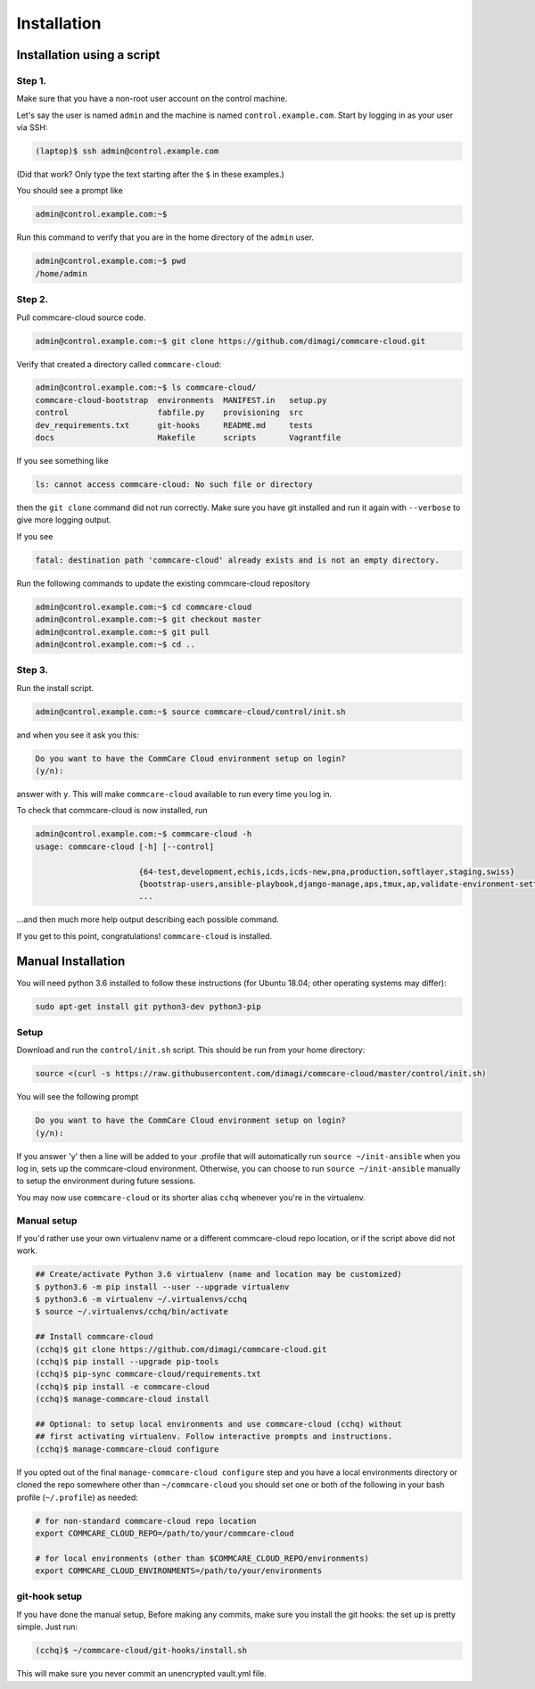 .. _cchq-installation:

Installation
============

Installation using a script
---------------------------

Step 1.
^^^^^^^

Make sure that you have a non-root user account on the control machine.

Let's say the user is named ``admin`` and the machine
is named ``control.example.com``. Start by logging in as your user via SSH:

.. code-block:: bash

   (laptop)$ ssh admin@control.example.com

(Did that work? Only type the text starting after the ``$`` in these examples.)

You should see a prompt like

.. code-block:: bash

   admin@control.example.com:~$

Run this command to verify that you are in the home directory of the ``admin`` user.

.. code-block:: bash

   admin@control.example.com:~$ pwd
   /home/admin

Step 2.
^^^^^^^

Pull commcare-cloud source code.

.. code-block:: bash

   admin@control.example.com:~$ git clone https://github.com/dimagi/commcare-cloud.git

Verify that created a directory called ``commcare-cloud``\ :

.. code-block:: bash

   admin@control.example.com:~$ ls commcare-cloud/
   commcare-cloud-bootstrap  environments  MANIFEST.in   setup.py
   control                   fabfile.py    provisioning  src
   dev_requirements.txt      git-hooks     README.md     tests
   docs                      Makefile      scripts       Vagrantfile

If you see something like

.. code-block:: bash

   ls: cannot access commcare-cloud: No such file or directory

then the ``git clone`` command did not run correctly.
Make sure you have git installed and run it again
with ``--verbose`` to give more logging output.

If you see

.. code-block:: bash

   fatal: destination path 'commcare-cloud' already exists and is not an empty directory.

Run the following commands to update the existing commcare-cloud repository

.. code-block:: bash

   admin@control.example.com:~$ cd commcare-cloud
   admin@control.example.com:~$ git checkout master
   admin@control.example.com:~$ git pull
   admin@control.example.com:~$ cd ..

Step 3.
^^^^^^^

Run the install script.

.. code-block:: bash

   admin@control.example.com:~$ source commcare-cloud/control/init.sh

and when you see it ask you this:

.. code-block:: bash

   Do you want to have the CommCare Cloud environment setup on login?
   (y/n):

answer with ``y``.
This will make ``commcare-cloud`` available to run every time you log in.

To check that commcare-cloud is now installed, run

.. code-block:: bash

   admin@control.example.com:~$ commcare-cloud -h
   usage: commcare-cloud [-h] [--control]

                         {64-test,development,echis,icds,icds-new,pna,production,softlayer,staging,swiss}
                         {bootstrap-users,ansible-playbook,django-manage,aps,tmux,ap,validate-environment-settings,deploy-stack,service,update-supervisor-confs,update-users,ping,migrate_couchdb,lookup,run-module,update-config,mosh,after-reboot,ssh,downtime,fab,update-local-known-hosts,migrate-couchdb,run-shell-command}
                         ...

...and then much more help output describing each possible command.


If you get to this point, congratulations! ``commcare-cloud`` is installed.

Manual Installation
-------------------

You will need python 3.6 installed to follow these instructions (for
Ubuntu 18.04; other operating systems may differ):

.. code-block::

   sudo apt-get install git python3-dev python3-pip

Setup
^^^^^

Download and run the ``control/init.sh`` script. This should be run from your home directory:

.. code-block::

   source <(curl -s https://raw.githubusercontent.com/dimagi/commcare-cloud/master/control/init.sh)

You will see the following prompt

.. code-block::

   Do you want to have the CommCare Cloud environment setup on login?
   (y/n):

If you answer 'y' then a line will be added to your .profile that will automatically run ``source ~/init-ansible``
when you log in, sets up the commcare-cloud environment.
Otherwise, you can choose to run ``source ~/init-ansible`` manually to setup the environment during future sessions.

You may now use ``commcare-cloud`` or its shorter alias ``cchq`` whenever you're in the virtualenv.

Manual setup
^^^^^^^^^^^^

If you'd rather use your own virtualenv name or a different commcare-cloud repo
location, or if the script above did not work.

.. code-block:: sh

   ## Create/activate Python 3.6 virtualenv (name and location may be customized)
   $ python3.6 -m pip install --user --upgrade virtualenv
   $ python3.6 -m virtualenv ~/.virtualenvs/cchq
   $ source ~/.virtualenvs/cchq/bin/activate

   ## Install commcare-cloud
   (cchq)$ git clone https://github.com/dimagi/commcare-cloud.git
   (cchq)$ pip install --upgrade pip-tools
   (cchq)$ pip-sync commcare-cloud/requirements.txt
   (cchq)$ pip install -e commcare-cloud
   (cchq)$ manage-commcare-cloud install

   ## Optional: to setup local environments and use commcare-cloud (cchq) without
   ## first activating virtualenv. Follow interactive prompts and instructions.
   (cchq)$ manage-commcare-cloud configure

If you opted out of the final ``manage-commcare-cloud configure`` step and you
have a local environments directory or cloned the repo somewhere other than
``~/commcare-cloud`` you should set one or both of the following in your bash
profile (\ ``~/.profile``\ ) as needed:

.. code-block:: sh

   # for non-standard commcare-cloud repo location
   export COMMCARE_CLOUD_REPO=/path/to/your/commcare-cloud

   # for local environments (other than $COMMCARE_CLOUD_REPO/environments)
   export COMMCARE_CLOUD_ENVIRONMENTS=/path/to/your/environments

git-hook setup
^^^^^^^^^^^^^^

If you have done the manual setup, Before making any commits, make sure you install the git hooks:
the set up is pretty simple. Just run:

.. code-block::

   (cchq)$ ~/commcare-cloud/git-hooks/install.sh

This will make sure you never commit an unencrypted vault.yml file.
